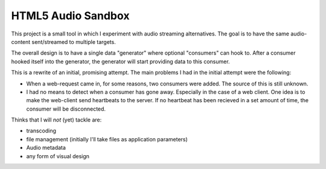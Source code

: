 HTML5 Audio Sandbox
===================

This project is a small tool in which I experiment with audio streaming
alternatives. The goal is to have the same audio-content sent/streamed to
multiple targets.

The overall design is to have a single data "generator" where optional
"consumers" can hook to. After a consumer hooked itself into the generator,
the generator will start providing data to this consumer.

This is a rewrite of an initial, promising attempt. The main problems I had in
the initial attempt were the following:

* When a web-request came in, for some reasons, two consumers were added. The
  source of this is still unknown.

* I had no means to detect when a consumer has gone away. Especially in the
  case of a web client. One idea is to make the web-client send heartbeats to
  the server. If no heartbeat has been recieved in a set amount of time, the
  consumer will be disconnected.

Thinks that I will *not* (yet) tackle are:

* transcoding
* file management (initially I'll take files as application parameters)
* Audio metadata
* any form of visual design




